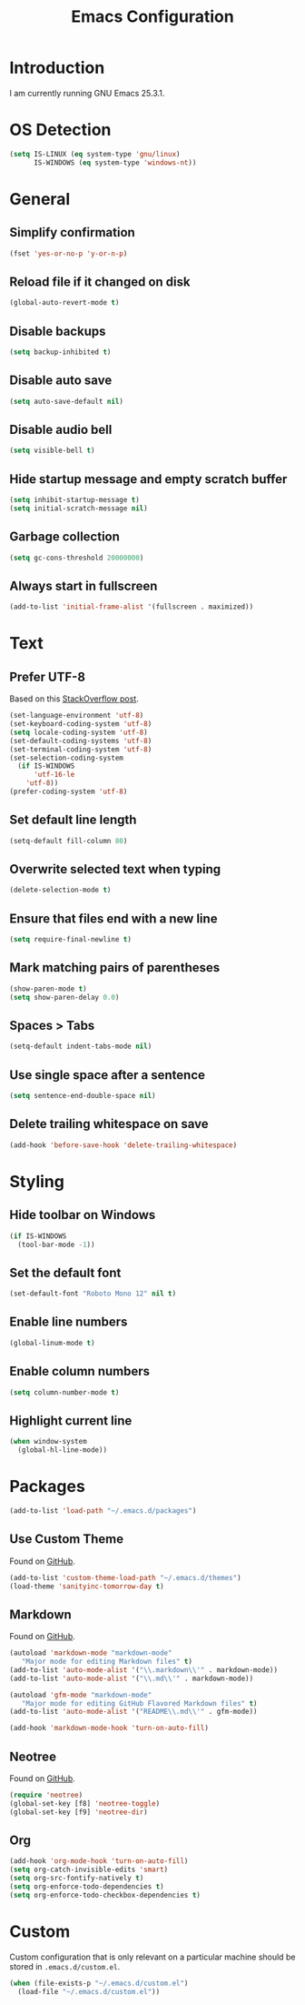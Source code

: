 #+TITLE: Emacs Configuration
#+STARTUP: content

* Introduction

I am currently running GNU Emacs 25.3.1.

* OS Detection

#+BEGIN_SRC emacs-lisp
(setq IS-LINUX (eq system-type 'gnu/linux)
      IS-WINDOWS (eq system-type 'windows-nt))
#+END_SRC

* General

** Simplify confirmation

#+BEGIN_SRC emacs-lisp
(fset 'yes-or-no-p 'y-or-n-p)
#+END_SRC

** Reload file if it changed on disk

#+BEGIN_SRC emacs-lisp
(global-auto-revert-mode t)
#+END_SRC

** Disable backups

#+BEGIN_SRC emacs-lisp
(setq backup-inhibited t)
#+END_SRC

** Disable auto save

#+BEGIN_SRC emacs-lisp
(setq auto-save-default nil)
#+END_SRC

** Disable audio bell

#+BEGIN_SRC emacs-lisp
(setq visible-bell t)
#+END_SRC

** Hide startup message and empty scratch buffer

#+BEGIN_SRC emacs-lisp
(setq inhibit-startup-message t)
(setq initial-scratch-message nil)
#+END_SRC

** Garbage collection

#+BEGIN_SRC emacs-lisp
(setq gc-cons-threshold 20000000)
#+END_SRC

** Always start in fullscreen

#+BEGIN_SRC emacs-lisp
(add-to-list 'initial-frame-alist '(fullscreen . maximized))
#+END_SRC

* Text

** Prefer UTF-8

Based on this [[https://rufflewind.com/2014-07-20/pasting-unicode-in-emacs-on-windows][StackOverflow post]].

#+BEGIN_SRC emacs-lisp
(set-language-environment 'utf-8)
(set-keyboard-coding-system 'utf-8)
(setq locale-coding-system 'utf-8)
(set-default-coding-systems 'utf-8)
(set-terminal-coding-system 'utf-8)
(set-selection-coding-system
  (if IS-WINDOWS
      'utf-16-le
    'utf-8))
(prefer-coding-system 'utf-8)
#+END_SRC

** Set default line length

#+BEGIN_SRC emacs-lisp
(setq-default fill-column 80)
#+END_SRC

** Overwrite selected text when typing

#+BEGIN_SRC emacs-lisp
(delete-selection-mode t)
#+END_SRC

** Ensure that files end with a new line

#+BEGIN_SRC emacs-lisp
(setq require-final-newline t)
#+END_SRC

** Mark matching pairs of parentheses

#+BEGIN_SRC emacs-lisp
(show-paren-mode t)
(setq show-paren-delay 0.0)
#+END_SRC

** Spaces > Tabs

#+BEGIN_SRC emacs-lisp
(setq-default indent-tabs-mode nil)
#+END_SRC

** Use single space after a sentence

#+BEGIN_SRC emacs-lisp
(setq sentence-end-double-space nil)
#+END_SRC

** Delete trailing whitespace on save

#+BEGIN_SRC emacs-lisp
(add-hook 'before-save-hook 'delete-trailing-whitespace)
#+END_SRC

* Styling

** Hide toolbar on Windows

#+BEGIN_SRC emacs-lisp
(if IS-WINDOWS
  (tool-bar-mode -1))
#+END_SRC

** Set the default font

#+BEGIN_SRC emacs-lisp
(set-default-font "Roboto Mono 12" nil t)
#+END_SRC

** Enable line numbers

#+BEGIN_SRC emacs-lisp
(global-linum-mode t)
#+END_SRC

** Enable column numbers

#+BEGIN_SRC emacs-lisp
(setq column-number-mode t)
#+END_SRC

** Highlight current line

#+BEGIN_SRC emacs-lisp
(when window-system
  (global-hl-line-mode))
#+END_SRC

* Packages

#+BEGIN_SRC emacs-lisp
(add-to-list 'load-path "~/.emacs.d/packages")
#+END_SRC

** Use Custom Theme

Found on [[https://github.com/purcell/color-theme-sanityinc-tomorrow][GitHub]].

#+BEGIN_SRC emacs-lisp
(add-to-list 'custom-theme-load-path "~/.emacs.d/themes")
(load-theme 'sanityinc-tomorrow-day t)
#+END_SRC

** Markdown

Found on [[https://github.com/jrblevin/markdown-mode][GitHub]].

#+BEGIN_SRC emacs-lisp
(autoload 'markdown-mode "markdown-mode"
   "Major mode for editing Markdown files" t)
(add-to-list 'auto-mode-alist '("\\.markdown\\'" . markdown-mode))
(add-to-list 'auto-mode-alist '("\\.md\\'" . markdown-mode))

(autoload 'gfm-mode "markdown-mode"
   "Major mode for editing GitHub Flavored Markdown files" t)
(add-to-list 'auto-mode-alist '("README\\.md\\'" . gfm-mode))

(add-hook 'markdown-mode-hook 'turn-on-auto-fill)
#+END_SRC

** Neotree

Found on [[https://github.com/jaypei/emacs-neotree][GitHub]].

#+BEGIN_SRC emacs-lisp
(require 'neotree)
(global-set-key [f8] 'neotree-toggle)
(global-set-key [f9] 'neotree-dir)
#+END_SRC

** Org

#+BEGIN_SRC emacs-lisp
(add-hook 'org-mode-hook 'turn-on-auto-fill)
(setq org-catch-invisible-edits 'smart)
(setq org-src-fontify-natively t)
(setq org-enforce-todo-dependencies t)
(setq org-enforce-todo-checkbox-dependencies t)
#+END_SRC

* Custom

Custom configuration that is only relevant on a particular machine should be
stored in ~.emacs.d/custom.el~.

#+BEGIN_SRC emacs-lisp
(when (file-exists-p "~/.emacs.d/custom.el")
  (load-file "~/.emacs.d/custom.el"))
#+END_SRC
